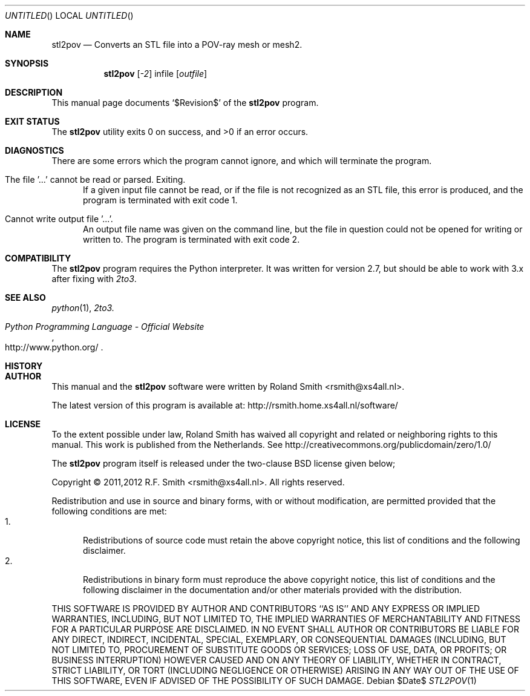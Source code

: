 .\" -*- nroff -*-
.\" stl2pov.1
.\" By: R.F. Smith <rsmith@xs4all.nl>
.\" Time-stamp: <2012-05-20 00:47:49 rsmith>
.\"
.Dd $Date$
.Os 
.Dt STL2POV 1 CON
.Sh NAME
.Nm stl2pov
.Nd Converts an STL file into a POV-ray mesh or mesh2.
.Sh SYNOPSIS
.Nm 
.Op Ar -2
infile
.Op Ar outfile
.Sh DESCRIPTION
This manual page documents  
.Ql $Revision$
of the 
.Nm
program. 
.Sh EXIT STATUS
.Ex -std
.Sh DIAGNOSTICS
There are some errors which the program cannot ignore, and which will
terminate the program.
.Bl -tag -width "foo"
.It The file '...' cannot be read or parsed. Exiting.
If a given input file cannot be read, or if the file is not recognized as an
STL file, this error is produced, and the program is terminated with exit code
1.
.It Cannot write output file '...'.
An output file name was given on the command line, but the file in question
could not be opened for writing or written to. The program is terminated with
exit code 2.
.El
.Sh COMPATIBILITY
The 
.Nm
program requires the Python interpreter. It was written for version 2.7, but
should be able to work with 3.x after fixing with
.Xr 2to3 .
.Sh SEE ALSO
.Xr python 1 ,
.Xr 2to3.
.Rs
.%B Python Programming Language - Official Website
.%U http://www.python.org/
.Re
.Sh HISTORY
.Sh AUTHOR
This manual and the 
.Nm
software were written by 
.An Roland Smith Aq rsmith@xs4all.nl .
.Pp
The latest version of this program is available at:
.Lk http://rsmith.home.xs4all.nl/software/ 
.Sh LICENSE
To the extent possible under law, Roland Smith has waived all copyright and
related or neighboring rights to this manual. This work is published from the
Netherlands. See 
.Lk http://creativecommons.org/publicdomain/zero/1.0/
.Pp
The
.Nm
program itself is released under the two-clause BSD license given below;
.Pp
Copyright \(co 2011,2012 R.F. Smith <rsmith@xs4all.nl>. All rights reserved.
.Pp
Redistribution and use in source and binary forms, with or without
modification, are permitted provided that the following conditions
are met:
.Bl -tag -width "foo" -compact
.It 1.
Redistributions of source code must retain the above copyright notice, this
list of conditions and the following disclaimer.
.It 2.
Redistributions in binary form must reproduce the above copyright notice, this
list of conditions and the following disclaimer in the documentation and/or
other materials provided with the distribution.
.El
.Pp
THIS SOFTWARE IS PROVIDED BY AUTHOR AND CONTRIBUTORS ``AS IS'' AND ANY EXPRESS
OR IMPLIED WARRANTIES, INCLUDING, BUT NOT LIMITED TO, THE IMPLIED WARRANTIES
OF MERCHANTABILITY AND FITNESS FOR A PARTICULAR PURPOSE ARE DISCLAIMED.  IN NO
EVENT SHALL AUTHOR OR CONTRIBUTORS BE LIABLE FOR ANY DIRECT, INDIRECT,
INCIDENTAL, SPECIAL, EXEMPLARY, OR CONSEQUENTIAL DAMAGES (INCLUDING, BUT NOT
LIMITED TO, PROCUREMENT OF SUBSTITUTE GOODS OR SERVICES; LOSS OF USE, DATA, OR
PROFITS; OR BUSINESS INTERRUPTION) HOWEVER CAUSED AND ON ANY THEORY OF
LIABILITY, WHETHER IN CONTRACT, STRICT LIABILITY, OR TORT (INCLUDING
NEGLIGENCE OR OTHERWISE) ARISING IN ANY WAY OUT OF THE USE OF THIS SOFTWARE,
EVEN IF ADVISED OF THE POSSIBILITY OF SUCH DAMAGE.
.\" EOF
